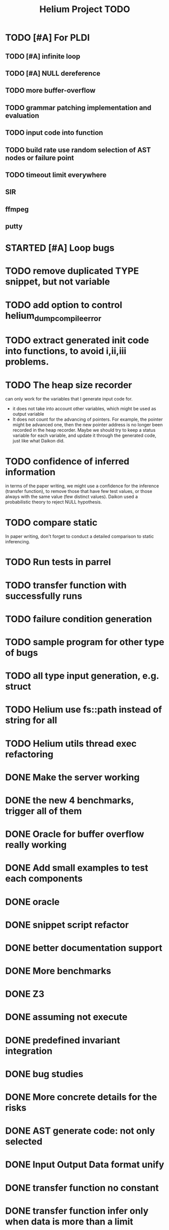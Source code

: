#+TITLE: Helium Project TODO


* TODO [#A] For PLDI
** TODO [#A] infinite loop
** TODO [#A] NULL dereference
** TODO more buffer-overflow
** TODO grammar patching implementation and evaluation
** TODO input code into function
** TODO build rate use random selection of AST nodes or failure point
** TODO timeout limit everywhere
** SIR
** ffmpeg
** putty
* STARTED [#A] Loop bugs
  SCHEDULED: <2016-10-20 Thu>
* TODO remove duplicated TYPE snippet, but not variable

* TODO add option to control helium_dump_compile_error

* TODO extract generated init code into functions, to avoid i,ii,iii problems.
* TODO The heap size recorder
  can only work for the variables that I generate input code for.
  - it does not take into account other variables, which might be used
    as output variable
  - It does not count for the advancing of pointers. For example, the
    pointer might be advanced one, then the new pointer address is no
    longer been recorded in the heap recorder. Maybe we should try to
    keep a status variable for each variable, and update it through
    the generated code, just like what Daikon did.
* TODO confidence of inferred information
  in terms of the paper writing, we might use a confidence for the
  inference (transfer function), to remove those that have few test
  values, or those always with the same value (few distinct
  values). Daikon used a probabilistic theory to reject NULL hypothesis.
* TODO compare static
  In paper writing, don't forget to conduct a detailed comparison to
  static inferencing.
* TODO Run tests in parrel
  SCHEDULED: <2016-10-23 Sun>
* TODO transfer function with successfully runs
* TODO failure condition generation
* TODO sample program for other type of bugs
* TODO all type input generation, e.g. struct
  SCHEDULED: <2016-10-19 Wed>
* TODO Helium use fs::path instead of string for all
  SCHEDULED: <2016-10-20 Thu>
* TODO Helium utils thread exec refactoring
* DONE Make the server working
  CLOSED: [2016-11-08 Tue 20:20] SCHEDULED: <2016-10-22 Sat>
* DONE the new 4 benchmarks, trigger all of them
  CLOSED: [2016-11-08 Tue 20:21]
* DONE Oracle for buffer overflow really working
  CLOSED: [2016-10-25 Tue 23:43] SCHEDULED: <2016-10-20 Thu>
* DONE Add small examples to test each components
  CLOSED: [2016-10-25 Tue 17:05] SCHEDULED: <2016-10-22 Sat>
* DONE oracle
  CLOSED: [2016-10-25 Tue 17:05] SCHEDULED: <2016-10-23 Sun>
* DONE snippet script refactor
  CLOSED: [2016-10-25 Tue 16:08] SCHEDULED: <2016-10-22 Sat>
* DONE better documentation support
  CLOSED: [2016-10-23 Sun 13:19] SCHEDULED: <2016-10-22 Sat>
* DONE More benchmarks
  CLOSED: [2016-11-08 Tue 20:20]
* DONE Z3
  CLOSED: [2016-10-26 Wed 11:25] SCHEDULED: <2016-10-20 Thu>
* DONE assuming not execute
  CLOSED: [2016-10-25 Tue 23:42]
* DONE predefined invariant integration
  CLOSED: [2016-10-25 Tue 17:05] SCHEDULED: <2016-10-20 Thu>
* DONE bug studies
  CLOSED: [2016-10-22 Sat 14:39]
* DONE More concrete details for the risks
  CLOSED: [2016-10-22 Sat 14:39] SCHEDULED: <2016-10-22 Sat>
* DONE AST generate code: not only selected
  CLOSED: [2016-10-22 Sat 14:35]
* DONE Input Output Data format unify
  CLOSED: [2016-10-22 Sat 14:30]
* DONE transfer function no constant
* DONE transfer function infer only when data is more than a limit
* DONE switch case control flow graph
  SCHEDULED: <2016-10-13 Thu>
* DONE switch code selection and test coverage, test Helium getopt code
  SCHEDULED: <2016-10-15 Sat>

